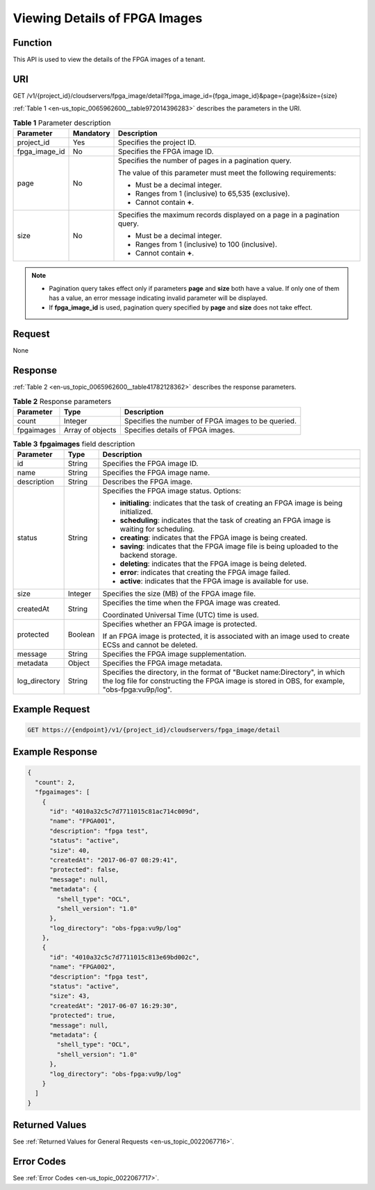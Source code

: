 .. _en-us_topic_0065962600:

Viewing Details of FPGA Images
==============================

Function
--------

This API is used to view the details of the FPGA images of a tenant.

URI
---

GET /v1/{project_id}/cloudservers/fpga_image/detail?fpga_image_id={fpga_image_id}&page={page}&size={size}

:ref:`Table 1 <en-us_topic_0065962600__table972014396283>` describes the parameters in the URI.

.. _en-us_topic_0065962600__table972014396283:

.. table:: **Table 1** Parameter description

   +-----------------------+-----------------------+--------------------------------------------------------------------------+
   | Parameter             | Mandatory             | Description                                                              |
   +=======================+=======================+==========================================================================+
   | project_id            | Yes                   | Specifies the project ID.                                                |
   +-----------------------+-----------------------+--------------------------------------------------------------------------+
   | fpga_image_id         | No                    | Specifies the FPGA image ID.                                             |
   +-----------------------+-----------------------+--------------------------------------------------------------------------+
   | page                  | No                    | Specifies the number of pages in a pagination query.                     |
   |                       |                       |                                                                          |
   |                       |                       | The value of this parameter must meet the following requirements:        |
   |                       |                       |                                                                          |
   |                       |                       | -  Must be a decimal integer.                                            |
   |                       |                       | -  Ranges from 1 (inclusive) to 65,535 (exclusive).                      |
   |                       |                       | -  Cannot contain **+**.                                                 |
   +-----------------------+-----------------------+--------------------------------------------------------------------------+
   | size                  | No                    | Specifies the maximum records displayed on a page in a pagination query. |
   |                       |                       |                                                                          |
   |                       |                       | -  Must be a decimal integer.                                            |
   |                       |                       | -  Ranges from 1 (inclusive) to 100 (inclusive).                         |
   |                       |                       | -  Cannot contain **+**.                                                 |
   +-----------------------+-----------------------+--------------------------------------------------------------------------+

.. note::

   -  Pagination query takes effect only if parameters **page** and **size** both have a value. If only one of them has a value, an error message indicating invalid parameter will be displayed.
   -  If **fpga_image_id** is used, pagination query specified by **page** and **size** does not take effect.

Request
-------

None

Response
--------

:ref:`Table 2 <en-us_topic_0065962600__table41782128362>` describes the response parameters.

.. _en-us_topic_0065962600__table41782128362:

.. table:: **Table 2** Response parameters

   +------------+------------------+----------------------------------------------------+
   | Parameter  | Type             | Description                                        |
   +============+==================+====================================================+
   | count      | Integer          | Specifies the number of FPGA images to be queried. |
   +------------+------------------+----------------------------------------------------+
   | fpgaimages | Array of objects | Specifies details of FPGA images.                  |
   +------------+------------------+----------------------------------------------------+

.. table:: **Table 3** **fpgaimages** field description

   +-----------------------+-----------------------+------------------------------------------------------------------------------------------------------------------------------------------------------------------------------+
   | Parameter             | Type                  | Description                                                                                                                                                                  |
   +=======================+=======================+==============================================================================================================================================================================+
   | id                    | String                | Specifies the FPGA image ID.                                                                                                                                                 |
   +-----------------------+-----------------------+------------------------------------------------------------------------------------------------------------------------------------------------------------------------------+
   | name                  | String                | Specifies the FPGA image name.                                                                                                                                               |
   +-----------------------+-----------------------+------------------------------------------------------------------------------------------------------------------------------------------------------------------------------+
   | description           | String                | Describes the FPGA image.                                                                                                                                                    |
   +-----------------------+-----------------------+------------------------------------------------------------------------------------------------------------------------------------------------------------------------------+
   | status                | String                | Specifies the FPGA image status. Options:                                                                                                                                    |
   |                       |                       |                                                                                                                                                                              |
   |                       |                       | -  **initialing**: indicates that the task of creating an FPGA image is being initialized.                                                                                   |
   |                       |                       | -  **scheduling**: indicates that the task of creating an FPGA image is waiting for scheduling.                                                                              |
   |                       |                       | -  **creating**: indicates that the FPGA image is being created.                                                                                                             |
   |                       |                       | -  **saving**: indicates that the FPGA image file is being uploaded to the backend storage.                                                                                  |
   |                       |                       | -  **deleting**: indicates that the FPGA image is being deleted.                                                                                                             |
   |                       |                       | -  **error**: indicates that creating the FPGA image failed.                                                                                                                 |
   |                       |                       | -  **active**: indicates that the FPGA image is available for use.                                                                                                           |
   +-----------------------+-----------------------+------------------------------------------------------------------------------------------------------------------------------------------------------------------------------+
   | size                  | Integer               | Specifies the size (MB) of the FPGA image file.                                                                                                                              |
   +-----------------------+-----------------------+------------------------------------------------------------------------------------------------------------------------------------------------------------------------------+
   | createdAt             | String                | Specifies the time when the FPGA image was created.                                                                                                                          |
   |                       |                       |                                                                                                                                                                              |
   |                       |                       | Coordinated Universal Time (UTC) time is used.                                                                                                                               |
   +-----------------------+-----------------------+------------------------------------------------------------------------------------------------------------------------------------------------------------------------------+
   | protected             | Boolean               | Specifies whether an FPGA image is protected.                                                                                                                                |
   |                       |                       |                                                                                                                                                                              |
   |                       |                       | If an FPGA image is protected, it is associated with an image used to create ECSs and cannot be deleted.                                                                     |
   +-----------------------+-----------------------+------------------------------------------------------------------------------------------------------------------------------------------------------------------------------+
   | message               | String                | Specifies the FPGA image supplementation.                                                                                                                                    |
   +-----------------------+-----------------------+------------------------------------------------------------------------------------------------------------------------------------------------------------------------------+
   | metadata              | Object                | Specifies the FPGA image metadata.                                                                                                                                           |
   +-----------------------+-----------------------+------------------------------------------------------------------------------------------------------------------------------------------------------------------------------+
   | log_directory         | String                | Specifies the directory, in the format of "Bucket name:Directory", in which the log file for constructing the FPGA image is stored in OBS, for example, "obs-fpga:vu9p/log". |
   +-----------------------+-----------------------+------------------------------------------------------------------------------------------------------------------------------------------------------------------------------+

Example Request
---------------

.. code-block::

   GET https://{endpoint}/v1/{project_id}/cloudservers/fpga_image/detail

Example Response
----------------

.. code-block::

   { 
     "count": 2, 
     "fpgaimages": [ 
       { 
         "id": "4010a32c5c7d7711015c81ac714c009d", 
         "name": "FPGA001", 
         "description": "fpga test", 
         "status": "active", 
         "size": 40, 
         "createdAt": "2017-06-07 08:29:41", 
         "protected": false, 
         "message": null, 
         "metadata": { 
           "shell_type": "OCL", 
           "shell_version": "1.0" 
         },
         "log_directory": "obs-fpga:vu9p/log"
       }, 
       { 
         "id": "4010a32c5c7d7711015c813e69bd002c", 
         "name": "FPGA002", 
         "description": "fpga test", 
         "status": "active", 
         "size": 43, 
         "createdAt": "2017-06-07 16:29:30", 
         "protected": true, 
         "message": null,
         "metadata": { 
           "shell_type": "OCL", 
           "shell_version": "1.0" 
         },
         "log_directory": "obs-fpga:vu9p/log"
       } 
     ] 
   }

Returned Values
---------------

See :ref:`Returned Values for General Requests <en-us_topic_0022067716>`.

Error Codes
-----------

See :ref:`Error Codes <en-us_topic_0022067717>`.
